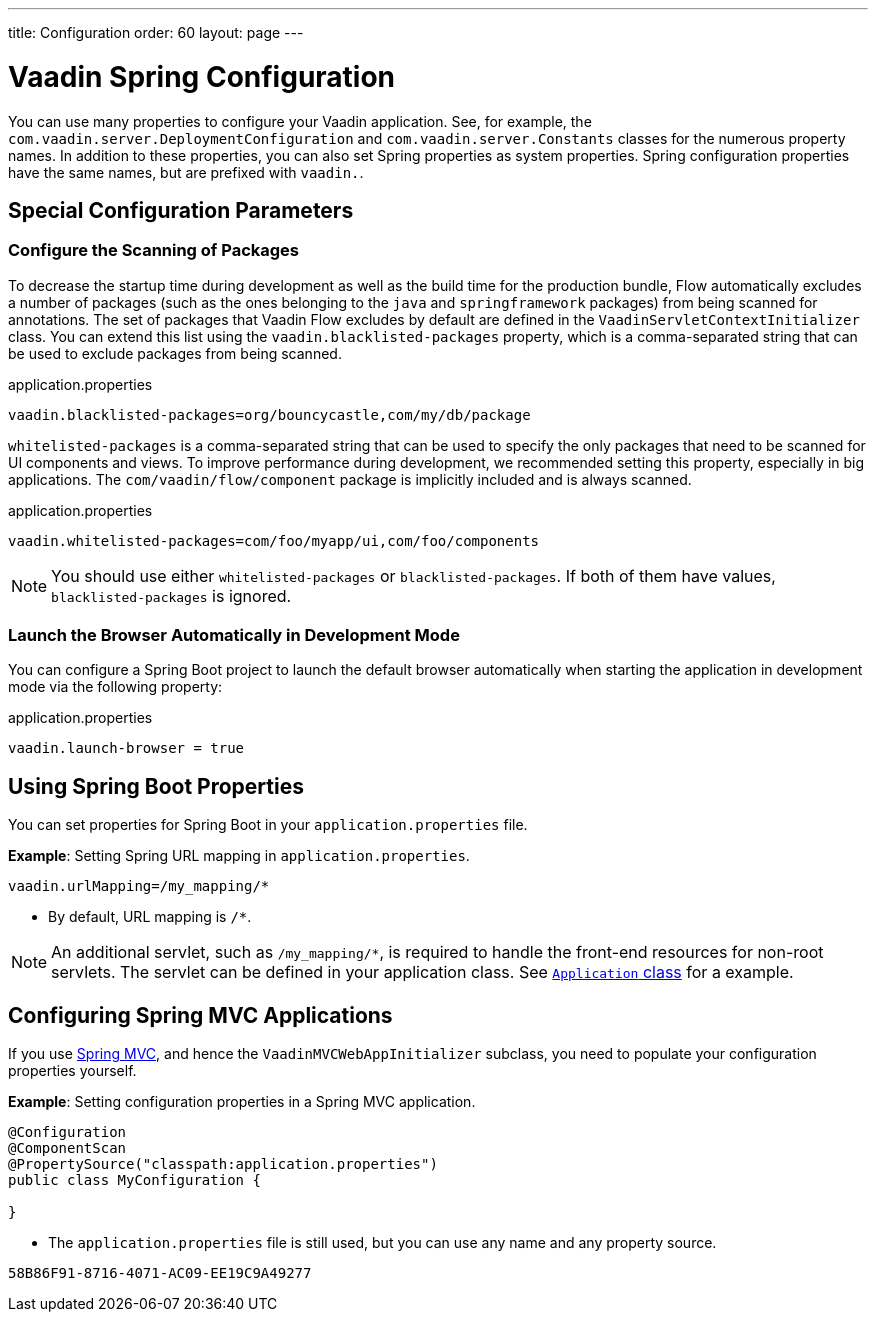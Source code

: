 ---
title: Configuration
order: 60
layout: page
---

= Vaadin Spring Configuration

You can use many properties to configure your Vaadin application.
See, for example, the [classname]`com.vaadin.server.DeploymentConfiguration` and [classname]`com.vaadin.server.Constants` classes for the numerous property names.
In addition to these properties, you can also set Spring properties as system properties.
Spring configuration properties have the same names, but are prefixed with `vaadin.`.

== Special Configuration Parameters

=== Configure the Scanning of Packages

To decrease the startup time during development as well as the build time for the production bundle, Flow automatically excludes a number of packages (such as the ones belonging to the `java` and `springframework` packages) from being scanned for annotations.
The set of packages that Vaadin Flow excludes by default are defined in the [classname]`VaadinServletContextInitializer` class.
You can extend this list using the `vaadin.blacklisted-packages` property, which is a comma-separated string that can be used to exclude packages from being scanned.

.application.properties
[source,properties]
----
vaadin.blacklisted-packages=org/bouncycastle,com/my/db/package
----

`whitelisted-packages` is a comma-separated string that can be used to specify
the only packages that need to be scanned for UI components and views.
To improve performance during development, we recommended setting this property, especially in big applications.
The [classname]`com/vaadin/flow/component` package is implicitly included and is always scanned.

.application.properties
[source,properties]
----
vaadin.whitelisted-packages=com/foo/myapp/ui,com/foo/components
----

[NOTE]
You should use either `whitelisted-packages` or `blacklisted-packages`.
If both of them have values, `blacklisted-packages` is ignored.

=== Launch the Browser Automatically in Development Mode

You can configure a Spring Boot project to launch the default browser automatically when starting the application in development mode via the following property:

.application.properties
[source,properties]
----
vaadin.launch-browser = true
----

== Using Spring Boot Properties

You can set properties for Spring Boot in your [filename]`application.properties` file.

*Example*: Setting Spring URL mapping in [filename]`application.properties`.

[source,ini]
----
vaadin.urlMapping=/my_mapping/*
----
* By default, URL mapping is `/*`.

[NOTE]
An additional servlet, such as `/my_mapping/*`, is required to handle the front-end resources for non-root servlets.
The servlet can be defined in your application class.
See https://raw.githubusercontent.com/vaadin/flow-and-components-documentation/master/tutorial-servlet-spring-boot/src/main/java/org/vaadin/tutorial/spring/Application.java[`Application` class] for a example.

// Allow Spring MVC
pass:[<!-- vale Vaadin.Abbr = NO -->]

== Configuring Spring MVC Applications

If you use <<spring-mvc#,Spring MVC>>, and hence the [classname]`VaadinMVCWebAppInitializer` subclass, you need to populate your configuration properties yourself.

*Example*: Setting configuration properties in a Spring MVC application.

pass:[<!-- vale Vaadin.Abbr = YES -->]

[source,java]
----
@Configuration
@ComponentScan
@PropertySource("classpath:application.properties")
public class MyConfiguration {

}
----
* The [filename]`application.properties` file is still used, but you can use any name and any property source.


[discussion-id]`58B86F91-8716-4071-AC09-EE19C9A49277`
